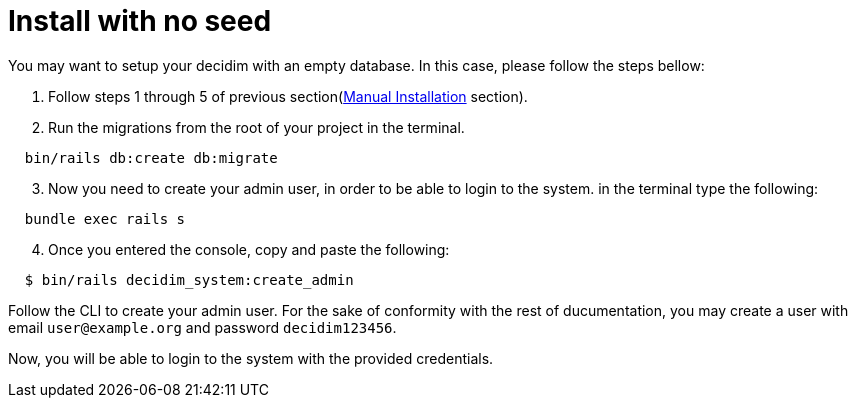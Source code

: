 = Install with no seed

You may want to setup your decidim with an empty database.
In this case, please follow the steps bellow:

. Follow steps 1 through 5 of previous section(xref:install:manual.adoc[Manual Installation] section).

. Run the migrations from the root of your project in the terminal.
[source,bash]
----
  bin/rails db:create db:migrate
----
[start=3]
. Now you need to create your admin user, in order to be able to login to the system. in the terminal type the following:
[source,bash]
----
  bundle exec rails s
----
[start=4]
. Once you entered the console, copy and paste the following:
[source,bash]
----
  $ bin/rails decidim_system:create_admin
----

Follow the CLI to create your admin user. For the sake of conformity with the rest of ducumentation, you may create a user with email `user@example.org` and password `decidim123456`.

Now, you will be able to login to the system with the provided credentials.
